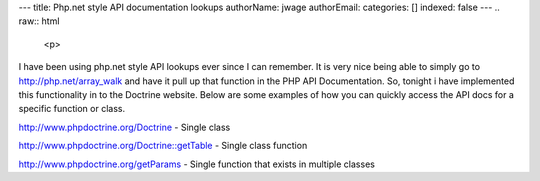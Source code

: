 ---
title: Php.net style API documentation lookups
authorName: jwage 
authorEmail: 
categories: []
indexed: false
---
.. raw:: html

   <p>
   
I have been using php.net style API lookups ever since I can
remember. It is very nice being able to simply go to
http://php.net/array\_walk and have it pull up that function in the
PHP API Documentation. So, tonight i have implemented this
functionality in to the Doctrine website. Below are some examples
of how you can quickly access the API docs for a specific function
or class.

.. raw:: html

   </p><ul><li>
   
http://www.phpdoctrine.org/Doctrine - Single class

.. raw:: html

   </li><li>
   
http://www.phpdoctrine.org/Doctrine::getTable - Single class
function

.. raw:: html

   </li><li>
   
http://www.phpdoctrine.org/getParams - Single function that exists
in multiple classes 

.. raw:: html

   </li></ul>
